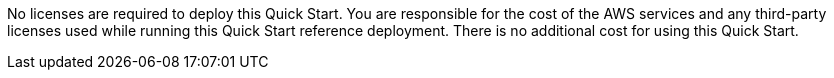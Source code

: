 // Include details about any licenses and how to sign up. Provide links as appropriate. If no licenses are required, clarify that. The following paragraphs provide examples of details you can provide. Remove italics, and rephrase as appropriate.

No licenses are required to deploy this Quick Start. You are responsible for the cost of the AWS services and any third-party licenses used while running this Quick Start reference deployment. There is no additional cost for using this Quick Start.